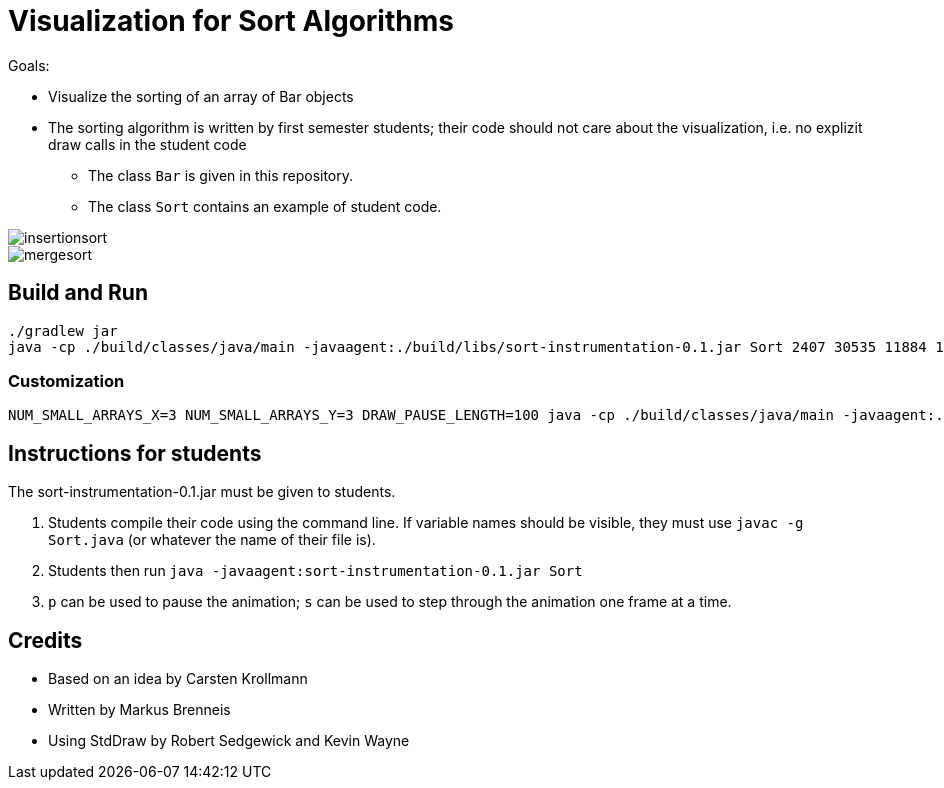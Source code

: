 = Visualization for Sort Algorithms

Goals:

- Visualize the sorting of an array of Bar objects
- The sorting algorithm is written by first semester students; their code should not care about the visualization, i.e. no explizit draw calls in the student code
    ** The class `Bar` is given in this repository.
    ** The class `Sort` contains an example of student code.

image::insertionsort.gif[]

image::mergesort.gif[]

== Build and Run

```
./gradlew jar
java -cp ./build/classes/java/main -javaagent:./build/libs/sort-instrumentation-0.1.jar Sort 2407 30535 11884 14670 2885
```

=== Customization

```
NUM_SMALL_ARRAYS_X=3 NUM_SMALL_ARRAYS_Y=3 DRAW_PAUSE_LENGTH=100 java -cp ./build/classes/java/main -javaagent:./build/libs/sort-instrumentation-0.1.jar=-v Sort 2407 30535 11884 14670 2885 4541 5145 14485 41 5844 6484
```


== Instructions for students

The sort-instrumentation-0.1.jar must be given to students.

1. Students compile their code using the command line. If variable names should be visible, they must use `javac -g Sort.java` (or whatever the name of their file is).
2. Students then run `java -javaagent:sort-instrumentation-0.1.jar Sort`
3. `p` can be used to pause the animation; `s` can be used to step through the animation one frame at a time.

== Credits

- Based on an idea by Carsten Krollmann
- Written by Markus Brenneis
- Using StdDraw by Robert Sedgewick and Kevin Wayne